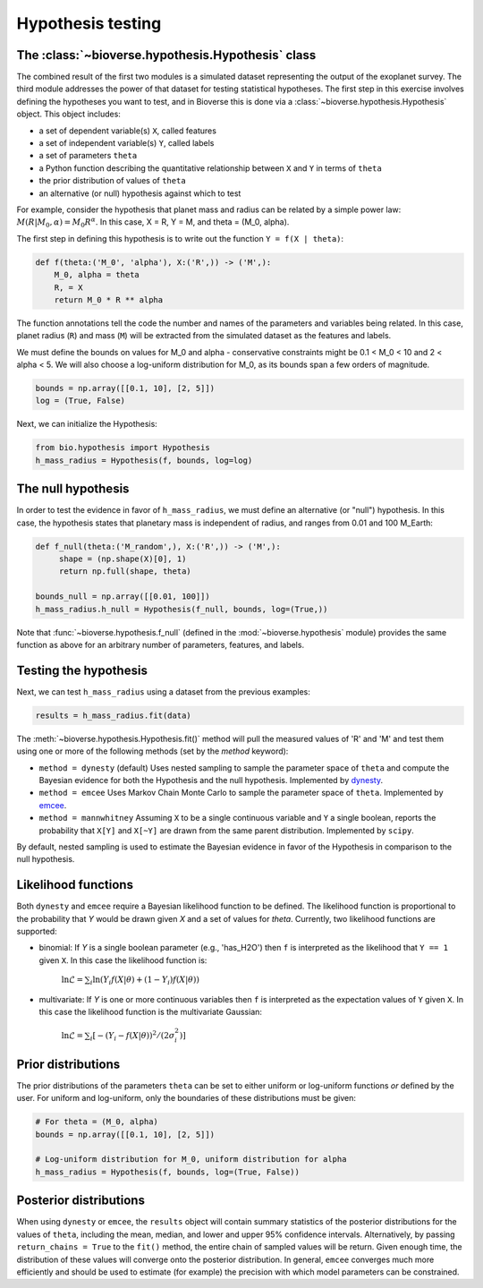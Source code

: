 ##########################
Hypothesis testing
##########################

The :class:`~bioverse.hypothesis.Hypothesis` class
**************************************************

The combined result of the first two modules is a simulated dataset representing the output of the exoplanet survey. The third module addresses the power of that dataset for testing statistical hypotheses. The first step in this exercise involves defining the hypotheses you want to test, and in Bioverse this is done via a :class:`~bioverse.hypothesis.Hypothesis` object. This object includes:

- a set of dependent variable(s) ``X``, called features
- a set of independent variable(s) ``Y``, called labels
- a set of parameters ``theta``
- a Python function describing the quantitative relationship between ``X`` and ``Y`` in terms of ``theta``
- the prior distribution of values of ``theta``
- an alternative (or null) hypothesis against which to test

For example, consider the hypothesis that planet mass and radius can be related by a simple power law: :math:`M(R|M_0, \alpha) = M_0 R^{\alpha}`. In this case, X = R, Y = M, and theta = (M_0, alpha).

The first step in defining this hypothesis is to write out the function ``Y = f(X | theta)``:

.. code-block:: python

    def f(theta:('M_0', 'alpha'), X:('R',)) -> ('M',):
        M_0, alpha = theta
        R, = X
        return M_0 * R ** alpha

The function annotations tell the code the number and names of the parameters and variables being related. In this case, planet radius (``R``) and mass (``M``) will be extracted from the simulated dataset as the features and labels.

We must define the bounds on values for M_0 and alpha - conservative constraints might be 0.1 < M_0 < 10 and 2 < alpha < 5. We will also choose a log-uniform distribution for M_0, as its bounds span a few orders of magnitude.

.. code-block:: python

    bounds = np.array([[0.1, 10], [2, 5]])
    log = (True, False)

Next, we can initialize the Hypothesis:

.. code-block:: python

    from bio.hypothesis import Hypothesis
    h_mass_radius = Hypothesis(f, bounds, log=log)
    
The null hypothesis
*******************

In order to test the evidence in favor of ``h_mass_radius``, we must define an alternative (or "null") hypothesis. In this case, the hypothesis states that planetary mass is independent of radius, and ranges from 0.01 and 100 M_Earth:

.. code-block:: python

    def f_null(theta:('M_random',), X:('R',)) -> ('M',):
         shape = (np.shape(X)[0], 1)
         return np.full(shape, theta)
    
    bounds_null = np.array([[0.01, 100]])
    h_mass_radius.h_null = Hypothesis(f_null, bounds, log=(True,))
    
Note that :func:`~bioverse.hypothesis.f_null` (defined in the :mod:`~bioverse.hypothesis` module) provides the same function as above for an arbitrary number of parameters, features, and labels.

Testing the hypothesis
**********************
Next, we can test ``h_mass_radius`` using a dataset from the previous examples:

.. code-block:: python

    results = h_mass_radius.fit(data)

The :meth:`~bioverse.hypothesis.Hypothesis.fit()` method will pull the measured values of 'R' and 'M' and test them using one or more of the following methods (set by the `method` keyword):

- ``method = dynesty`` (default) Uses nested sampling to sample the parameter space of ``theta`` and compute the Bayesian evidence for both the Hypothesis and the null hypothesis. Implemented by `dynesty <https://github.com/joshspeagle/dynesty>`_.
- ``method = emcee`` Uses Markov Chain Monte Carlo to sample the parameter space of ``theta``. Implemented by `emcee <https://github.com/dfm/emcee>`_.
- ``method = mannwhitney`` Assuming ``X`` to be a single continuous variable and ``Y`` a single boolean, reports the probability that ``X[Y]`` and ``X[~Y]`` are drawn from the same parent distribution. Implemented by ``scipy``.

By default, nested sampling is used to estimate the Bayesian evidence in favor of the Hypothesis in comparison to the null hypothesis. 

Likelihood functions
********************

Both ``dynesty`` and ``emcee`` require a Bayesian likelihood function to be defined. The likelihood function is proportional to the probability that `Y` would be drawn given `X` and a set of values for `theta`. Currently, two likelihood functions are supported:

- binomial: If `Y` is a single boolean parameter (e.g., 'has_H2O') then ``f`` is interpreted as the likelihood that ``Y == 1`` given ``X``. In this case the likelihood function is:

    :math:`\ln\mathcal{L} = \sum_i \ln \left( Y_i f(X|\theta) + (1-Y_i)f(X|\theta) \right)`

- multivariate: If `Y` is one or more continuous variables then ``f`` is interpreted as the expectation values of ``Y`` given ``X``. In this case the likelihood function is the multivariate Gaussian:

    :math:`\ln\mathcal{L} = \sum_i \left[ -(Y_i-f(X|\theta))^2/(2\sigma_i^2) \right]`



Prior distributions
*******************

The prior distributions of the parameters ``theta`` can be set to either uniform or log-uniform functions *or* defined by the user. For uniform and log-uniform, only the boundaries of these distributions must be given:

.. code-block:: python

    # For theta = (M_0, alpha)
    bounds = np.array([[0.1, 10], [2, 5]])
    
    # Log-uniform distribution for M_0, uniform distribution for alpha
    h_mass_radius = Hypothesis(f, bounds, log=(True, False))

Posterior distributions
***********************

When using ``dynesty`` or ``emcee``, the ``results`` object will contain summary statistics of the posterior distributions for the values of ``theta``, including the mean, median, and lower and upper 95% confidence intervals. Alternatively, by passing ``return_chains = True`` to the ``fit()`` method, the entire chain of sampled values will be return. Given enough time, the distribution of these values will converge onto the posterior distribution. In general, ``emcee`` converges much more efficiently and should be used to estimate (for example) the precision with which model parameters can be constrained.





        



